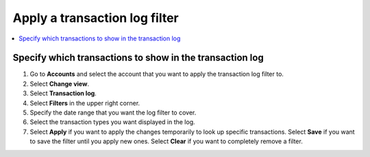 .. _transaction-log:

==============================
Apply a transaction log filter
==============================

.. contents::
    :local:
    :backlinks: none
    :depth: 1

Specify which transactions to show in the transaction log
=========================================================

#. Go to **Accounts** and select the account that you want to apply the transaction log filter to.

#. Select **Change view**.

#. Select **Transaction log**.

#. Select **Filters** in the upper right corner.

#. Specify the date range that you want the log filter to cover.

#. Select the transaction types you want displayed in the log.

#. Select **Apply** if you want to apply the changes temporarily to look up specific transactions. Select **Save** if you want to save the filter until you apply new ones. Select **Clear** if you want to completely remove a filter.
